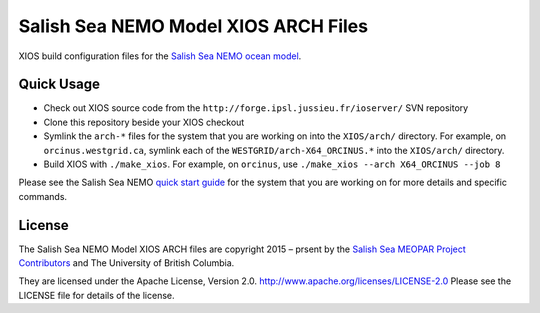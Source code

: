*************************************
Salish Sea NEMO Model XIOS ARCH Files
*************************************

XIOS build configuration files for the `Salish Sea NEMO ocean model`_.

.. _Salish Sea NEMO ocean model: http://salishsea-meopar-docs.readthedocs.io/en/latest/index.html


Quick Usage
===========

* Check out XIOS source code from the  ``http://forge.ipsl.jussieu.fr/ioserver/`` SVN repository

* Clone this repository beside your XIOS checkout

* Symlink the ``arch-*`` files for the system that you are working on into the
  ``XIOS/arch/`` directory.
  For example, on ``orcinus.westgrid.ca``, symlink each of the ``WESTGRID/arch-X64_ORCINUS.*``
  into the ``XIOS/arch/`` directory.

* Build XIOS with ``./make_xios``.
  For example, on ``orcinus``, use ``./make_xios --arch X64_ORCINUS --job 8``

Please see the Salish Sea NEMO `quick start guide`_ for the system that you are working on
for more details and specific commands.

.. _quick start guide: http://salishsea-meopar-docs.readthedocs.io/en/latest/code-notes/salishsea-nemo/quickstart/index.html#quick-start-guide


License
=======

The Salish Sea NEMO Model XIOS ARCH files are copyright 2015 – prsent by the
`Salish Sea MEOPAR Project Contributors`_ and The University of British Columbia.

.. _Salish Sea MEOPAR Project Contributors: https://github.com/SalishSeaCast/docs/blob/main/CONTRIBUTORS.rst

They are licensed under the Apache License, Version 2.0.
http://www.apache.org/licenses/LICENSE-2.0
Please see the LICENSE file for details of the license.
